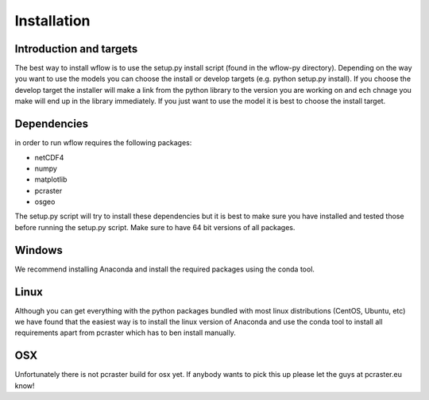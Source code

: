 Installation
============

Introduction and targets
------------------------

The best way to install wflow is to use the setup.py install script (found in the wflow-py directory). Depending on
the way you want to use the models you can choose the install or develop targets
(e.g. python setup.py install). If you choose the develop target the installer
will make a link from the python library to the version you are working on
and ech chnage you make will end up in the library immediately. If you just want to
use the model it is best to choose the install target.


Dependencies
------------
in order to run wflow requires the following packages:

+ netCDF4
+ numpy
+ matplotlib
+ pcraster
+ osgeo

The setup.py script will try to install these dependencies but it is best to make
sure you have installed and tested those before running the setup.py script.
Make sure to have 64 bit versions of all packages.

Windows
-------
We recommend installing Anaconda and install the required packages using the conda tool.


Linux
-----

Although you can get everything with the python packages bundled with most linux distributions
(CentOS, Ubuntu, etc) we have found that the easiest way is to install the linux version of Anaconda
and use the conda tool to install all requirements apart from pcraster which has to ben install manually.


OSX
---
Unfortunately there is not pcraster build for osx yet. If anybody wants to pick this up please let
the guys at pcraster.eu know!